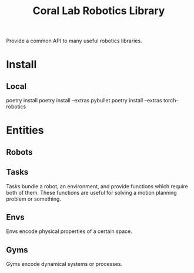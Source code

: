 #+title: Coral Lab Robotics Library

Provide a common API to many useful robotics libraries.

* Install

** Local
poetry install
poetry install --extras pybullet
poetry install --extras torch-robotics

* Entities
** Robots

** Tasks
Tasks bundle a robot, an environment, and provide functions which
require both of them. These functions are useful for solving a motion
planning problem or something.

** Envs
Envs encode physical properties of a certain space.

** Gyms
Gyms encode dynamical systems or processes.
